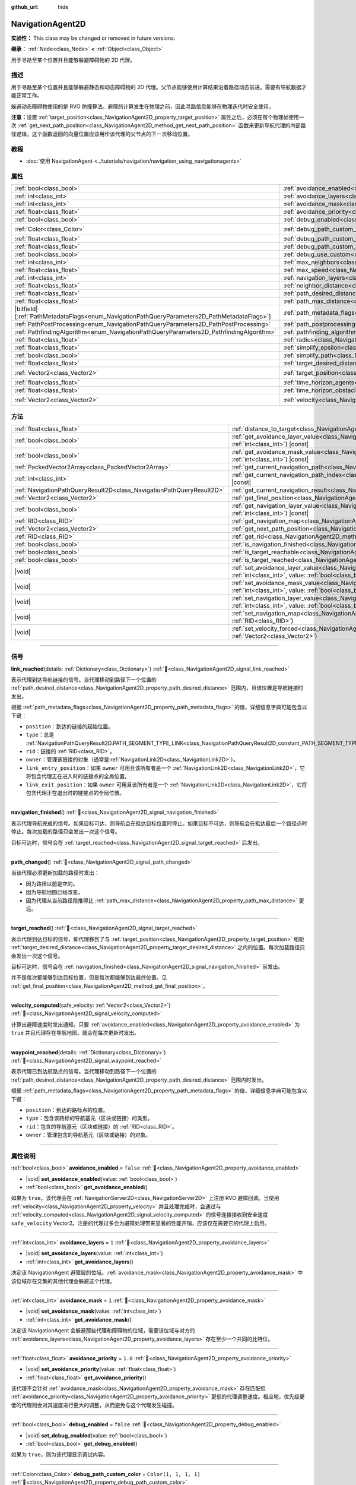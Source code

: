 :github_url: hide

.. DO NOT EDIT THIS FILE!!!
.. Generated automatically from Godot engine sources.
.. Generator: https://github.com/godotengine/godot/tree/4.3/doc/tools/make_rst.py.
.. XML source: https://github.com/godotengine/godot/tree/4.3/doc/classes/NavigationAgent2D.xml.

.. _class_NavigationAgent2D:

NavigationAgent2D
=================

**实验性：** This class may be changed or removed in future versions.

**继承：** :ref:`Node<class_Node>` **<** :ref:`Object<class_Object>`

用于寻路至某个位置并且能够躲避障碍物的 2D 代理。

.. rst-class:: classref-introduction-group

描述
----

用于寻路至某个位置并且能够躲避静态和动态障碍物的 2D 代理。父节点能够使用计算结果沿着路径动态前进。需要有导航数据才能正常工作。

躲避动态障碍物使用的是 RVO 防撞算法。避障的计算发生在物理之前，因此寻路信息能够在物理迭代时安全使用。

\ **注意：**\ 设置 :ref:`target_position<class_NavigationAgent2D_property_target_position>` 属性之后，必须在每个物理帧使用一次 :ref:`get_next_path_position<class_NavigationAgent2D_method_get_next_path_position>` 函数来更新导航代理的内部路径逻辑。这个函数返回的向量位置应该用作该代理的父节点的下一次移动位置。

.. rst-class:: classref-introduction-group

教程
----

- :doc:`使用 NavigationAgent <../tutorials/navigation/navigation_using_navigationagents>`

.. rst-class:: classref-reftable-group

属性
----

.. table::
   :widths: auto

   +------------------------------------------------------------------------------------------------+----------------------------------------------------------------------------------------------------+-----------------------+
   | :ref:`bool<class_bool>`                                                                        | :ref:`avoidance_enabled<class_NavigationAgent2D_property_avoidance_enabled>`                       | ``false``             |
   +------------------------------------------------------------------------------------------------+----------------------------------------------------------------------------------------------------+-----------------------+
   | :ref:`int<class_int>`                                                                          | :ref:`avoidance_layers<class_NavigationAgent2D_property_avoidance_layers>`                         | ``1``                 |
   +------------------------------------------------------------------------------------------------+----------------------------------------------------------------------------------------------------+-----------------------+
   | :ref:`int<class_int>`                                                                          | :ref:`avoidance_mask<class_NavigationAgent2D_property_avoidance_mask>`                             | ``1``                 |
   +------------------------------------------------------------------------------------------------+----------------------------------------------------------------------------------------------------+-----------------------+
   | :ref:`float<class_float>`                                                                      | :ref:`avoidance_priority<class_NavigationAgent2D_property_avoidance_priority>`                     | ``1.0``               |
   +------------------------------------------------------------------------------------------------+----------------------------------------------------------------------------------------------------+-----------------------+
   | :ref:`bool<class_bool>`                                                                        | :ref:`debug_enabled<class_NavigationAgent2D_property_debug_enabled>`                               | ``false``             |
   +------------------------------------------------------------------------------------------------+----------------------------------------------------------------------------------------------------+-----------------------+
   | :ref:`Color<class_Color>`                                                                      | :ref:`debug_path_custom_color<class_NavigationAgent2D_property_debug_path_custom_color>`           | ``Color(1, 1, 1, 1)`` |
   +------------------------------------------------------------------------------------------------+----------------------------------------------------------------------------------------------------+-----------------------+
   | :ref:`float<class_float>`                                                                      | :ref:`debug_path_custom_line_width<class_NavigationAgent2D_property_debug_path_custom_line_width>` | ``-1.0``              |
   +------------------------------------------------------------------------------------------------+----------------------------------------------------------------------------------------------------+-----------------------+
   | :ref:`float<class_float>`                                                                      | :ref:`debug_path_custom_point_size<class_NavigationAgent2D_property_debug_path_custom_point_size>` | ``4.0``               |
   +------------------------------------------------------------------------------------------------+----------------------------------------------------------------------------------------------------+-----------------------+
   | :ref:`bool<class_bool>`                                                                        | :ref:`debug_use_custom<class_NavigationAgent2D_property_debug_use_custom>`                         | ``false``             |
   +------------------------------------------------------------------------------------------------+----------------------------------------------------------------------------------------------------+-----------------------+
   | :ref:`int<class_int>`                                                                          | :ref:`max_neighbors<class_NavigationAgent2D_property_max_neighbors>`                               | ``10``                |
   +------------------------------------------------------------------------------------------------+----------------------------------------------------------------------------------------------------+-----------------------+
   | :ref:`float<class_float>`                                                                      | :ref:`max_speed<class_NavigationAgent2D_property_max_speed>`                                       | ``100.0``             |
   +------------------------------------------------------------------------------------------------+----------------------------------------------------------------------------------------------------+-----------------------+
   | :ref:`int<class_int>`                                                                          | :ref:`navigation_layers<class_NavigationAgent2D_property_navigation_layers>`                       | ``1``                 |
   +------------------------------------------------------------------------------------------------+----------------------------------------------------------------------------------------------------+-----------------------+
   | :ref:`float<class_float>`                                                                      | :ref:`neighbor_distance<class_NavigationAgent2D_property_neighbor_distance>`                       | ``500.0``             |
   +------------------------------------------------------------------------------------------------+----------------------------------------------------------------------------------------------------+-----------------------+
   | :ref:`float<class_float>`                                                                      | :ref:`path_desired_distance<class_NavigationAgent2D_property_path_desired_distance>`               | ``20.0``              |
   +------------------------------------------------------------------------------------------------+----------------------------------------------------------------------------------------------------+-----------------------+
   | :ref:`float<class_float>`                                                                      | :ref:`path_max_distance<class_NavigationAgent2D_property_path_max_distance>`                       | ``100.0``             |
   +------------------------------------------------------------------------------------------------+----------------------------------------------------------------------------------------------------+-----------------------+
   | |bitfield|\[:ref:`PathMetadataFlags<enum_NavigationPathQueryParameters2D_PathMetadataFlags>`\] | :ref:`path_metadata_flags<class_NavigationAgent2D_property_path_metadata_flags>`                   | ``7``                 |
   +------------------------------------------------------------------------------------------------+----------------------------------------------------------------------------------------------------+-----------------------+
   | :ref:`PathPostProcessing<enum_NavigationPathQueryParameters2D_PathPostProcessing>`             | :ref:`path_postprocessing<class_NavigationAgent2D_property_path_postprocessing>`                   | ``0``                 |
   +------------------------------------------------------------------------------------------------+----------------------------------------------------------------------------------------------------+-----------------------+
   | :ref:`PathfindingAlgorithm<enum_NavigationPathQueryParameters2D_PathfindingAlgorithm>`         | :ref:`pathfinding_algorithm<class_NavigationAgent2D_property_pathfinding_algorithm>`               | ``0``                 |
   +------------------------------------------------------------------------------------------------+----------------------------------------------------------------------------------------------------+-----------------------+
   | :ref:`float<class_float>`                                                                      | :ref:`radius<class_NavigationAgent2D_property_radius>`                                             | ``10.0``              |
   +------------------------------------------------------------------------------------------------+----------------------------------------------------------------------------------------------------+-----------------------+
   | :ref:`float<class_float>`                                                                      | :ref:`simplify_epsilon<class_NavigationAgent2D_property_simplify_epsilon>`                         | ``0.0``               |
   +------------------------------------------------------------------------------------------------+----------------------------------------------------------------------------------------------------+-----------------------+
   | :ref:`bool<class_bool>`                                                                        | :ref:`simplify_path<class_NavigationAgent2D_property_simplify_path>`                               | ``false``             |
   +------------------------------------------------------------------------------------------------+----------------------------------------------------------------------------------------------------+-----------------------+
   | :ref:`float<class_float>`                                                                      | :ref:`target_desired_distance<class_NavigationAgent2D_property_target_desired_distance>`           | ``10.0``              |
   +------------------------------------------------------------------------------------------------+----------------------------------------------------------------------------------------------------+-----------------------+
   | :ref:`Vector2<class_Vector2>`                                                                  | :ref:`target_position<class_NavigationAgent2D_property_target_position>`                           | ``Vector2(0, 0)``     |
   +------------------------------------------------------------------------------------------------+----------------------------------------------------------------------------------------------------+-----------------------+
   | :ref:`float<class_float>`                                                                      | :ref:`time_horizon_agents<class_NavigationAgent2D_property_time_horizon_agents>`                   | ``1.0``               |
   +------------------------------------------------------------------------------------------------+----------------------------------------------------------------------------------------------------+-----------------------+
   | :ref:`float<class_float>`                                                                      | :ref:`time_horizon_obstacles<class_NavigationAgent2D_property_time_horizon_obstacles>`             | ``0.0``               |
   +------------------------------------------------------------------------------------------------+----------------------------------------------------------------------------------------------------+-----------------------+
   | :ref:`Vector2<class_Vector2>`                                                                  | :ref:`velocity<class_NavigationAgent2D_property_velocity>`                                         | ``Vector2(0, 0)``     |
   +------------------------------------------------------------------------------------------------+----------------------------------------------------------------------------------------------------+-----------------------+

.. rst-class:: classref-reftable-group

方法
----

.. table::
   :widths: auto

   +-----------------------------------------------------------------------+---------------------------------------------------------------------------------------------------------------------------------------------------------------------------+
   | :ref:`float<class_float>`                                             | :ref:`distance_to_target<class_NavigationAgent2D_method_distance_to_target>`\ (\ ) |const|                                                                                |
   +-----------------------------------------------------------------------+---------------------------------------------------------------------------------------------------------------------------------------------------------------------------+
   | :ref:`bool<class_bool>`                                               | :ref:`get_avoidance_layer_value<class_NavigationAgent2D_method_get_avoidance_layer_value>`\ (\ layer_number\: :ref:`int<class_int>`\ ) |const|                            |
   +-----------------------------------------------------------------------+---------------------------------------------------------------------------------------------------------------------------------------------------------------------------+
   | :ref:`bool<class_bool>`                                               | :ref:`get_avoidance_mask_value<class_NavigationAgent2D_method_get_avoidance_mask_value>`\ (\ mask_number\: :ref:`int<class_int>`\ ) |const|                               |
   +-----------------------------------------------------------------------+---------------------------------------------------------------------------------------------------------------------------------------------------------------------------+
   | :ref:`PackedVector2Array<class_PackedVector2Array>`                   | :ref:`get_current_navigation_path<class_NavigationAgent2D_method_get_current_navigation_path>`\ (\ ) |const|                                                              |
   +-----------------------------------------------------------------------+---------------------------------------------------------------------------------------------------------------------------------------------------------------------------+
   | :ref:`int<class_int>`                                                 | :ref:`get_current_navigation_path_index<class_NavigationAgent2D_method_get_current_navigation_path_index>`\ (\ ) |const|                                                  |
   +-----------------------------------------------------------------------+---------------------------------------------------------------------------------------------------------------------------------------------------------------------------+
   | :ref:`NavigationPathQueryResult2D<class_NavigationPathQueryResult2D>` | :ref:`get_current_navigation_result<class_NavigationAgent2D_method_get_current_navigation_result>`\ (\ ) |const|                                                          |
   +-----------------------------------------------------------------------+---------------------------------------------------------------------------------------------------------------------------------------------------------------------------+
   | :ref:`Vector2<class_Vector2>`                                         | :ref:`get_final_position<class_NavigationAgent2D_method_get_final_position>`\ (\ )                                                                                        |
   +-----------------------------------------------------------------------+---------------------------------------------------------------------------------------------------------------------------------------------------------------------------+
   | :ref:`bool<class_bool>`                                               | :ref:`get_navigation_layer_value<class_NavigationAgent2D_method_get_navigation_layer_value>`\ (\ layer_number\: :ref:`int<class_int>`\ ) |const|                          |
   +-----------------------------------------------------------------------+---------------------------------------------------------------------------------------------------------------------------------------------------------------------------+
   | :ref:`RID<class_RID>`                                                 | :ref:`get_navigation_map<class_NavigationAgent2D_method_get_navigation_map>`\ (\ ) |const|                                                                                |
   +-----------------------------------------------------------------------+---------------------------------------------------------------------------------------------------------------------------------------------------------------------------+
   | :ref:`Vector2<class_Vector2>`                                         | :ref:`get_next_path_position<class_NavigationAgent2D_method_get_next_path_position>`\ (\ )                                                                                |
   +-----------------------------------------------------------------------+---------------------------------------------------------------------------------------------------------------------------------------------------------------------------+
   | :ref:`RID<class_RID>`                                                 | :ref:`get_rid<class_NavigationAgent2D_method_get_rid>`\ (\ ) |const|                                                                                                      |
   +-----------------------------------------------------------------------+---------------------------------------------------------------------------------------------------------------------------------------------------------------------------+
   | :ref:`bool<class_bool>`                                               | :ref:`is_navigation_finished<class_NavigationAgent2D_method_is_navigation_finished>`\ (\ )                                                                                |
   +-----------------------------------------------------------------------+---------------------------------------------------------------------------------------------------------------------------------------------------------------------------+
   | :ref:`bool<class_bool>`                                               | :ref:`is_target_reachable<class_NavigationAgent2D_method_is_target_reachable>`\ (\ )                                                                                      |
   +-----------------------------------------------------------------------+---------------------------------------------------------------------------------------------------------------------------------------------------------------------------+
   | :ref:`bool<class_bool>`                                               | :ref:`is_target_reached<class_NavigationAgent2D_method_is_target_reached>`\ (\ ) |const|                                                                                  |
   +-----------------------------------------------------------------------+---------------------------------------------------------------------------------------------------------------------------------------------------------------------------+
   | |void|                                                                | :ref:`set_avoidance_layer_value<class_NavigationAgent2D_method_set_avoidance_layer_value>`\ (\ layer_number\: :ref:`int<class_int>`, value\: :ref:`bool<class_bool>`\ )   |
   +-----------------------------------------------------------------------+---------------------------------------------------------------------------------------------------------------------------------------------------------------------------+
   | |void|                                                                | :ref:`set_avoidance_mask_value<class_NavigationAgent2D_method_set_avoidance_mask_value>`\ (\ mask_number\: :ref:`int<class_int>`, value\: :ref:`bool<class_bool>`\ )      |
   +-----------------------------------------------------------------------+---------------------------------------------------------------------------------------------------------------------------------------------------------------------------+
   | |void|                                                                | :ref:`set_navigation_layer_value<class_NavigationAgent2D_method_set_navigation_layer_value>`\ (\ layer_number\: :ref:`int<class_int>`, value\: :ref:`bool<class_bool>`\ ) |
   +-----------------------------------------------------------------------+---------------------------------------------------------------------------------------------------------------------------------------------------------------------------+
   | |void|                                                                | :ref:`set_navigation_map<class_NavigationAgent2D_method_set_navigation_map>`\ (\ navigation_map\: :ref:`RID<class_RID>`\ )                                                |
   +-----------------------------------------------------------------------+---------------------------------------------------------------------------------------------------------------------------------------------------------------------------+
   | |void|                                                                | :ref:`set_velocity_forced<class_NavigationAgent2D_method_set_velocity_forced>`\ (\ velocity\: :ref:`Vector2<class_Vector2>`\ )                                            |
   +-----------------------------------------------------------------------+---------------------------------------------------------------------------------------------------------------------------------------------------------------------------+

.. rst-class:: classref-section-separator

----

.. rst-class:: classref-descriptions-group

信号
----

.. _class_NavigationAgent2D_signal_link_reached:

.. rst-class:: classref-signal

**link_reached**\ (\ details\: :ref:`Dictionary<class_Dictionary>`\ ) :ref:`🔗<class_NavigationAgent2D_signal_link_reached>`

表示代理到达导航链接的信号。当代理移动到路径下一个位置的 :ref:`path_desired_distance<class_NavigationAgent2D_property_path_desired_distance>` 范围内，且该位置是导航链接时发出。

根据 :ref:`path_metadata_flags<class_NavigationAgent2D_property_path_metadata_flags>` 的值，详细信息字典可能包含以下键：

- ``position``\ ：到达的链接的起始位置。

- ``type``\ ：总是 :ref:`NavigationPathQueryResult2D.PATH_SEGMENT_TYPE_LINK<class_NavigationPathQueryResult2D_constant_PATH_SEGMENT_TYPE_LINK>`\ 。

- ``rid``\ ：链接的 :ref:`RID<class_RID>`\ 。

- ``owner``\ ：管理该链接的对象（通常是\ :ref:`NavigationLink2D<class_NavigationLink2D>`\ ）。

- ``link_entry_position``\ ：如果 ``owner`` 可用且该所有者是一个 :ref:`NavigationLink2D<class_NavigationLink2D>`\ ，它将包含代理正在进入时的链接点的全局位置。

- ``link_exit_position``\ ：如果 ``owner`` 可用且该所有者是一个 :ref:`NavigationLink2D<class_NavigationLink2D>`\ ，它将包含代理正在退出时的链接点的全局位置。

.. rst-class:: classref-item-separator

----

.. _class_NavigationAgent2D_signal_navigation_finished:

.. rst-class:: classref-signal

**navigation_finished**\ (\ ) :ref:`🔗<class_NavigationAgent2D_signal_navigation_finished>`

表示代理导航完成的信号。如果目标可达，则导航会在抵达目标位置时停止。如果目标不可达，则导航会在抵达最后一个路径点时停止。每次加载的路径只会发出一次这个信号。

目标可达时，信号会在 :ref:`target_reached<class_NavigationAgent2D_signal_target_reached>` 后发出。

.. rst-class:: classref-item-separator

----

.. _class_NavigationAgent2D_signal_path_changed:

.. rst-class:: classref-signal

**path_changed**\ (\ ) :ref:`🔗<class_NavigationAgent2D_signal_path_changed>`

当该代理必须更新加载的路径时发出：

- 因为路径以前是空的。

- 因为导航地图已经改变。

- 因为代理从当前路径段推得比 :ref:`path_max_distance<class_NavigationAgent2D_property_path_max_distance>` 更远。

.. rst-class:: classref-item-separator

----

.. _class_NavigationAgent2D_signal_target_reached:

.. rst-class:: classref-signal

**target_reached**\ (\ ) :ref:`🔗<class_NavigationAgent2D_signal_target_reached>`

表示代理到达目标的信号，即代理移到了与 :ref:`target_position<class_NavigationAgent2D_property_target_position>` 相距 :ref:`target_desired_distance<class_NavigationAgent2D_property_target_desired_distance>` 之内的位置。每次加载路径只会发出一次这个信号。

目标可达时，信号会在 :ref:`navigation_finished<class_NavigationAgent2D_signal_navigation_finished>` 前发出。

并不是每次都能够到达目标位置，但是每次都能够到达最终位置。见 :ref:`get_final_position<class_NavigationAgent2D_method_get_final_position>`\ 。

.. rst-class:: classref-item-separator

----

.. _class_NavigationAgent2D_signal_velocity_computed:

.. rst-class:: classref-signal

**velocity_computed**\ (\ safe_velocity\: :ref:`Vector2<class_Vector2>`\ ) :ref:`🔗<class_NavigationAgent2D_signal_velocity_computed>`

计算出避障速度时发出通知。只要 :ref:`avoidance_enabled<class_NavigationAgent2D_property_avoidance_enabled>` 为 ``true`` 并且代理存在导航地图，就会在每次更新时发出。

.. rst-class:: classref-item-separator

----

.. _class_NavigationAgent2D_signal_waypoint_reached:

.. rst-class:: classref-signal

**waypoint_reached**\ (\ details\: :ref:`Dictionary<class_Dictionary>`\ ) :ref:`🔗<class_NavigationAgent2D_signal_waypoint_reached>`

表示代理已到达航路点的信号。当代理移动到路径下一个位置的 :ref:`path_desired_distance<class_NavigationAgent2D_property_path_desired_distance>` 范围内时发出。

根据 :ref:`path_metadata_flags<class_NavigationAgent2D_property_path_metadata_flags>` 的值，详细信息字典可能包含以下键：

- ``position``\ ：到达的路标点的位置。

- ``type``\ ：包含该路标的导航基元（区块或链接）的类型。

- ``rid``\ ：包含的导航基元（区块或链接）的 :ref:`RID<class_RID>`\ 。

- ``owner``\ ：管理包含的导航基元（区块或链接）的对象。

.. rst-class:: classref-section-separator

----

.. rst-class:: classref-descriptions-group

属性说明
--------

.. _class_NavigationAgent2D_property_avoidance_enabled:

.. rst-class:: classref-property

:ref:`bool<class_bool>` **avoidance_enabled** = ``false`` :ref:`🔗<class_NavigationAgent2D_property_avoidance_enabled>`

.. rst-class:: classref-property-setget

- |void| **set_avoidance_enabled**\ (\ value\: :ref:`bool<class_bool>`\ )
- :ref:`bool<class_bool>` **get_avoidance_enabled**\ (\ )

如果为 ``true``\ ，该代理会在 :ref:`NavigationServer2D<class_NavigationServer2D>` 上注册 RVO 避障回调。当使用 :ref:`velocity<class_NavigationAgent2D_property_velocity>` 并且处理完成时，会通过与 :ref:`velocity_computed<class_NavigationAgent2D_signal_velocity_computed>` 的信号连接接收到安全速度 ``safe_velocity`` Vector2。注册的代理过多会为避障处理带来显著的性能开销，应该仅在需要它的代理上启用。

.. rst-class:: classref-item-separator

----

.. _class_NavigationAgent2D_property_avoidance_layers:

.. rst-class:: classref-property

:ref:`int<class_int>` **avoidance_layers** = ``1`` :ref:`🔗<class_NavigationAgent2D_property_avoidance_layers>`

.. rst-class:: classref-property-setget

- |void| **set_avoidance_layers**\ (\ value\: :ref:`int<class_int>`\ )
- :ref:`int<class_int>` **get_avoidance_layers**\ (\ )

决定该 NavigationAgent 避障层的位域。\ :ref:`avoidance_mask<class_NavigationAgent2D_property_avoidance_mask>` 中该位域存在交集的其他代理会躲避这个代理。

.. rst-class:: classref-item-separator

----

.. _class_NavigationAgent2D_property_avoidance_mask:

.. rst-class:: classref-property

:ref:`int<class_int>` **avoidance_mask** = ``1`` :ref:`🔗<class_NavigationAgent2D_property_avoidance_mask>`

.. rst-class:: classref-property-setget

- |void| **set_avoidance_mask**\ (\ value\: :ref:`int<class_int>`\ )
- :ref:`int<class_int>` **get_avoidance_mask**\ (\ )

决定该 NavigationAgent 会躲避那些代理和障碍物的位域，需要该位域与对方的 :ref:`avoidance_layers<class_NavigationAgent2D_property_avoidance_layers>` 存在至少一个共同的比特位。

.. rst-class:: classref-item-separator

----

.. _class_NavigationAgent2D_property_avoidance_priority:

.. rst-class:: classref-property

:ref:`float<class_float>` **avoidance_priority** = ``1.0`` :ref:`🔗<class_NavigationAgent2D_property_avoidance_priority>`

.. rst-class:: classref-property-setget

- |void| **set_avoidance_priority**\ (\ value\: :ref:`float<class_float>`\ )
- :ref:`float<class_float>` **get_avoidance_priority**\ (\ )

该代理不会针对 :ref:`avoidance_mask<class_NavigationAgent2D_property_avoidance_mask>` 存在匹配但 :ref:`avoidance_priority<class_NavigationAgent2D_property_avoidance_priority>` 更低的代理调整速度。相应地，优先级更低的代理则会对其速度进行更大的调整，从而避免与这个代理发生碰撞。

.. rst-class:: classref-item-separator

----

.. _class_NavigationAgent2D_property_debug_enabled:

.. rst-class:: classref-property

:ref:`bool<class_bool>` **debug_enabled** = ``false`` :ref:`🔗<class_NavigationAgent2D_property_debug_enabled>`

.. rst-class:: classref-property-setget

- |void| **set_debug_enabled**\ (\ value\: :ref:`bool<class_bool>`\ )
- :ref:`bool<class_bool>` **get_debug_enabled**\ (\ )

如果为 ``true``\ ，则为该代理显示调试内容。

.. rst-class:: classref-item-separator

----

.. _class_NavigationAgent2D_property_debug_path_custom_color:

.. rst-class:: classref-property

:ref:`Color<class_Color>` **debug_path_custom_color** = ``Color(1, 1, 1, 1)`` :ref:`🔗<class_NavigationAgent2D_property_debug_path_custom_color>`

.. rst-class:: classref-property-setget

- |void| **set_debug_path_custom_color**\ (\ value\: :ref:`Color<class_Color>`\ )
- :ref:`Color<class_Color>` **get_debug_path_custom_color**\ (\ )

如果 :ref:`debug_use_custom<class_NavigationAgent2D_property_debug_use_custom>` 为 ``true``\ ，则该代理使用该颜色，不使用全局颜色。

.. rst-class:: classref-item-separator

----

.. _class_NavigationAgent2D_property_debug_path_custom_line_width:

.. rst-class:: classref-property

:ref:`float<class_float>` **debug_path_custom_line_width** = ``-1.0`` :ref:`🔗<class_NavigationAgent2D_property_debug_path_custom_line_width>`

.. rst-class:: classref-property-setget

- |void| **set_debug_path_custom_line_width**\ (\ value\: :ref:`float<class_float>`\ )
- :ref:`float<class_float>` **get_debug_path_custom_line_width**\ (\ )

如果 :ref:`debug_use_custom<class_NavigationAgent2D_property_debug_use_custom>` 为 ``true``\ ，则该代理使用该线宽进行路径的渲染，不使用全局线宽。

.. rst-class:: classref-item-separator

----

.. _class_NavigationAgent2D_property_debug_path_custom_point_size:

.. rst-class:: classref-property

:ref:`float<class_float>` **debug_path_custom_point_size** = ``4.0`` :ref:`🔗<class_NavigationAgent2D_property_debug_path_custom_point_size>`

.. rst-class:: classref-property-setget

- |void| **set_debug_path_custom_point_size**\ (\ value\: :ref:`float<class_float>`\ )
- :ref:`float<class_float>` **get_debug_path_custom_point_size**\ (\ )

如果 :ref:`debug_use_custom<class_NavigationAgent2D_property_debug_use_custom>` 为 ``true``\ ，则该代理使用该栅格化点尺寸进行路径点的渲染，不使用全局点尺寸。

.. rst-class:: classref-item-separator

----

.. _class_NavigationAgent2D_property_debug_use_custom:

.. rst-class:: classref-property

:ref:`bool<class_bool>` **debug_use_custom** = ``false`` :ref:`🔗<class_NavigationAgent2D_property_debug_use_custom>`

.. rst-class:: classref-property-setget

- |void| **set_debug_use_custom**\ (\ value\: :ref:`bool<class_bool>`\ )
- :ref:`bool<class_bool>` **get_debug_use_custom**\ (\ )

如果为 ``true``\ ，则该代理使用 :ref:`debug_path_custom_color<class_NavigationAgent2D_property_debug_path_custom_color>` 中定义的颜色，不使用全局颜色。

.. rst-class:: classref-item-separator

----

.. _class_NavigationAgent2D_property_max_neighbors:

.. rst-class:: classref-property

:ref:`int<class_int>` **max_neighbors** = ``10`` :ref:`🔗<class_NavigationAgent2D_property_max_neighbors>`

.. rst-class:: classref-property-setget

- |void| **set_max_neighbors**\ (\ value\: :ref:`int<class_int>`\ )
- :ref:`int<class_int>` **get_max_neighbors**\ (\ )

该代理所需考虑的最大邻居数。

.. rst-class:: classref-item-separator

----

.. _class_NavigationAgent2D_property_max_speed:

.. rst-class:: classref-property

:ref:`float<class_float>` **max_speed** = ``100.0`` :ref:`🔗<class_NavigationAgent2D_property_max_speed>`

.. rst-class:: classref-property-setget

- |void| **set_max_speed**\ (\ value\: :ref:`float<class_float>`\ )
- :ref:`float<class_float>` **get_max_speed**\ (\ )

代理所能达到的最大移动速度。

.. rst-class:: classref-item-separator

----

.. _class_NavigationAgent2D_property_navigation_layers:

.. rst-class:: classref-property

:ref:`int<class_int>` **navigation_layers** = ``1`` :ref:`🔗<class_NavigationAgent2D_property_navigation_layers>`

.. rst-class:: classref-property-setget

- |void| **set_navigation_layers**\ (\ value\: :ref:`int<class_int>`\ )
- :ref:`int<class_int>` **get_navigation_layers**\ (\ )

决定该代理计算路径所使用的导航地区导航层的位域。运行时进行修改会清空当前的导航路径，并根据新的导航层生成一条新的路径。

.. rst-class:: classref-item-separator

----

.. _class_NavigationAgent2D_property_neighbor_distance:

.. rst-class:: classref-property

:ref:`float<class_float>` **neighbor_distance** = ``500.0`` :ref:`🔗<class_NavigationAgent2D_property_neighbor_distance>`

.. rst-class:: classref-property-setget

- |void| **set_neighbor_distance**\ (\ value\: :ref:`float<class_float>`\ )
- :ref:`float<class_float>` **get_neighbor_distance**\ (\ )

搜索其他代理的距离。

.. rst-class:: classref-item-separator

----

.. _class_NavigationAgent2D_property_path_desired_distance:

.. rst-class:: classref-property

:ref:`float<class_float>` **path_desired_distance** = ``20.0`` :ref:`🔗<class_NavigationAgent2D_property_path_desired_distance>`

.. rst-class:: classref-property-setget

- |void| **set_path_desired_distance**\ (\ value\: :ref:`float<class_float>`\ )
- :ref:`float<class_float>` **get_path_desired_distance**\ (\ )

距离阈值，用于确定是否已到达某个路径点。使用这个值，代理就不必精确地到达某个路径点，只需到达该路径点的大致区域内即可。如果这个值设得太大，该 NavigationAgent 会跳过路径上的点，这可能导致它离开该导航网格。如果这个值设得太小，该 NavigationAgent 会陷入重新寻路的死循环，因为它会在每次物理帧更新后都会超过下一个点。

.. rst-class:: classref-item-separator

----

.. _class_NavigationAgent2D_property_path_max_distance:

.. rst-class:: classref-property

:ref:`float<class_float>` **path_max_distance** = ``100.0`` :ref:`🔗<class_NavigationAgent2D_property_path_max_distance>`

.. rst-class:: classref-property-setget

- |void| **set_path_max_distance**\ (\ value\: :ref:`float<class_float>`\ )
- :ref:`float<class_float>` **get_path_max_distance**\ (\ )

允许代理偏离通往最终位置的理想路径的最大距离。可能为了防撞而产生偏离。超出最大距离时，会重新计算理想路径。

.. rst-class:: classref-item-separator

----

.. _class_NavigationAgent2D_property_path_metadata_flags:

.. rst-class:: classref-property

|bitfield|\[:ref:`PathMetadataFlags<enum_NavigationPathQueryParameters2D_PathMetadataFlags>`\] **path_metadata_flags** = ``7`` :ref:`🔗<class_NavigationAgent2D_property_path_metadata_flags>`

.. rst-class:: classref-property-setget

- |void| **set_path_metadata_flags**\ (\ value\: |bitfield|\[:ref:`PathMetadataFlags<enum_NavigationPathQueryParameters2D_PathMetadataFlags>`\]\ )
- |bitfield|\[:ref:`PathMetadataFlags<enum_NavigationPathQueryParameters2D_PathMetadataFlags>`\] **get_path_metadata_flags**\ (\ )

与导航路径一起返回的附加信息。

.. rst-class:: classref-item-separator

----

.. _class_NavigationAgent2D_property_path_postprocessing:

.. rst-class:: classref-property

:ref:`PathPostProcessing<enum_NavigationPathQueryParameters2D_PathPostProcessing>` **path_postprocessing** = ``0`` :ref:`🔗<class_NavigationAgent2D_property_path_postprocessing>`

.. rst-class:: classref-property-setget

- |void| **set_path_postprocessing**\ (\ value\: :ref:`PathPostProcessing<enum_NavigationPathQueryParameters2D_PathPostProcessing>`\ )
- :ref:`PathPostProcessing<enum_NavigationPathQueryParameters2D_PathPostProcessing>` **get_path_postprocessing**\ (\ )

对 :ref:`pathfinding_algorithm<class_NavigationAgent2D_property_pathfinding_algorithm>` 找到的原始路径走廊应用的路径后期处理。

.. rst-class:: classref-item-separator

----

.. _class_NavigationAgent2D_property_pathfinding_algorithm:

.. rst-class:: classref-property

:ref:`PathfindingAlgorithm<enum_NavigationPathQueryParameters2D_PathfindingAlgorithm>` **pathfinding_algorithm** = ``0`` :ref:`🔗<class_NavigationAgent2D_property_pathfinding_algorithm>`

.. rst-class:: classref-property-setget

- |void| **set_pathfinding_algorithm**\ (\ value\: :ref:`PathfindingAlgorithm<enum_NavigationPathQueryParameters2D_PathfindingAlgorithm>`\ )
- :ref:`PathfindingAlgorithm<enum_NavigationPathQueryParameters2D_PathfindingAlgorithm>` **get_pathfinding_algorithm**\ (\ )

路径查询中使用的寻路算法。

.. rst-class:: classref-item-separator

----

.. _class_NavigationAgent2D_property_radius:

.. rst-class:: classref-property

:ref:`float<class_float>` **radius** = ``10.0`` :ref:`🔗<class_NavigationAgent2D_property_radius>`

.. rst-class:: classref-property-setget

- |void| **set_radius**\ (\ value\: :ref:`float<class_float>`\ )
- :ref:`float<class_float>` **get_radius**\ (\ )

该避障代理的半径。这是该避障代理的“身体”，不是避障机制的起始半径（由 :ref:`neighbor_distance<class_NavigationAgent2D_property_neighbor_distance>` 控制）。

不会影响正常的寻路。要修改角色的寻路半径，请在烘焙 :ref:`NavigationMesh<class_NavigationMesh>` 资源时使用不同的 :ref:`NavigationMesh.agent_radius<class_NavigationMesh_property_agent_radius>` 属性，针对不同的角色大小使用不同的导航地图。

.. rst-class:: classref-item-separator

----

.. _class_NavigationAgent2D_property_simplify_epsilon:

.. rst-class:: classref-property

:ref:`float<class_float>` **simplify_epsilon** = ``0.0`` :ref:`🔗<class_NavigationAgent2D_property_simplify_epsilon>`

.. rst-class:: classref-property-setget

- |void| **set_simplify_epsilon**\ (\ value\: :ref:`float<class_float>`\ )
- :ref:`float<class_float>` **get_simplify_epsilon**\ (\ )

以世界单位表示的路径简化量。

.. rst-class:: classref-item-separator

----

.. _class_NavigationAgent2D_property_simplify_path:

.. rst-class:: classref-property

:ref:`bool<class_bool>` **simplify_path** = ``false`` :ref:`🔗<class_NavigationAgent2D_property_simplify_path>`

.. rst-class:: classref-property-setget

- |void| **set_simplify_path**\ (\ value\: :ref:`bool<class_bool>`\ )
- :ref:`bool<class_bool>` **get_simplify_path**\ (\ )

如果为 ``true``\ ，将返回路径的简化版本，其中移除了不太重要的路径点。简化量由 :ref:`simplify_epsilon<class_NavigationAgent2D_property_simplify_epsilon>` 控制。简化使用 Ramer-Douglas-Peucker 算法的变体进行曲线点抽取。

路径简化有助于缓解使用某些代理类型和脚本行为可能出现的各种路径跟踪问题。例如“开放场”中的“转向”代理或避让。

.. rst-class:: classref-item-separator

----

.. _class_NavigationAgent2D_property_target_desired_distance:

.. rst-class:: classref-property

:ref:`float<class_float>` **target_desired_distance** = ``10.0`` :ref:`🔗<class_NavigationAgent2D_property_target_desired_distance>`

.. rst-class:: classref-property-setget

- |void| **set_target_desired_distance**\ (\ value\: :ref:`float<class_float>`\ )
- :ref:`float<class_float>` **get_target_desired_distance**\ (\ )

与目标的距离阈值，小于该阈值时会认为已抵达目标位置。已抵达目标位置时会发出 :ref:`target_reached<class_NavigationAgent2D_signal_target_reached>` 并结束导航（见 :ref:`is_navigation_finished<class_NavigationAgent2D_method_is_navigation_finished>` 和 :ref:`navigation_finished<class_NavigationAgent2D_signal_navigation_finished>`\ ）。

将这个属性设置为大于 :ref:`path_desired_distance<class_NavigationAgent2D_property_path_desired_distance>` 的值可以提前结束导航（导航会在到达最后一个路径点之前停止）。

将这个属性设置为小于 :ref:`path_desired_distance<class_NavigationAgent2D_property_path_desired_distance>` 的值则会让导航在更接近目标位置的地方结束（导航在抵达最后一个路径点后不会立即停止）。不过如果设得太小，代理就会陷入重新移动的循环，因为每次物理帧更新时移动的距离都会超过与目标的实际距离。

.. rst-class:: classref-item-separator

----

.. _class_NavigationAgent2D_property_target_position:

.. rst-class:: classref-property

:ref:`Vector2<class_Vector2>` **target_position** = ``Vector2(0, 0)`` :ref:`🔗<class_NavigationAgent2D_property_target_position>`

.. rst-class:: classref-property-setget

- |void| **set_target_position**\ (\ value\: :ref:`Vector2<class_Vector2>`\ )
- :ref:`Vector2<class_Vector2>` **get_target_position**\ (\ )

设置后，会向 NavigationServer 请求一条新的从当前代理位置到 :ref:`target_position<class_NavigationAgent2D_property_target_position>` 的导航路径。

.. rst-class:: classref-item-separator

----

.. _class_NavigationAgent2D_property_time_horizon_agents:

.. rst-class:: classref-property

:ref:`float<class_float>` **time_horizon_agents** = ``1.0`` :ref:`🔗<class_NavigationAgent2D_property_time_horizon_agents>`

.. rst-class:: classref-property-setget

- |void| **set_time_horizon_agents**\ (\ value\: :ref:`float<class_float>`\ )
- :ref:`float<class_float>` **get_time_horizon_agents**\ (\ )

考虑其他代理的前提下，该代理的速度的最短安全时间，这个速度是通过碰撞躲避算法计算的。数值越大，代理响应其他代理的速度就越快，但选择速度的自由度也就越小。太高的取值会大大降低代理的移动速度。必须为正数。

.. rst-class:: classref-item-separator

----

.. _class_NavigationAgent2D_property_time_horizon_obstacles:

.. rst-class:: classref-property

:ref:`float<class_float>` **time_horizon_obstacles** = ``0.0`` :ref:`🔗<class_NavigationAgent2D_property_time_horizon_obstacles>`

.. rst-class:: classref-property-setget

- |void| **set_time_horizon_obstacles**\ (\ value\: :ref:`float<class_float>`\ )
- :ref:`float<class_float>` **get_time_horizon_obstacles**\ (\ )

考虑静态避障障碍物的前提下，该代理的速度的最短安全时间，这个速度是通过碰撞躲避算法计算的。数值越大，代理响应静态避障障碍物的速度就越快，但选择速度的自由度也就越小。太高的取值会大大降低代理的移动速度。必须为正数。

.. rst-class:: classref-item-separator

----

.. _class_NavigationAgent2D_property_velocity:

.. rst-class:: classref-property

:ref:`Vector2<class_Vector2>` **velocity** = ``Vector2(0, 0)`` :ref:`🔗<class_NavigationAgent2D_property_velocity>`

.. rst-class:: classref-property-setget

- |void| **set_velocity**\ (\ value\: :ref:`Vector2<class_Vector2>`\ )
- :ref:`Vector2<class_Vector2>` **get_velocity**\ (\ )

为代理设置新的需求速度。避障仿真会尽可能尝试满足这个速度，但为了躲避与其他代理和障碍物的碰撞也会对它进行修改。将代理传送至新的位置时，请使用 :ref:`set_velocity_forced<class_NavigationAgent2D_method_set_velocity_forced>` 重置内部仿真速度。

.. rst-class:: classref-section-separator

----

.. rst-class:: classref-descriptions-group

方法说明
--------

.. _class_NavigationAgent2D_method_distance_to_target:

.. rst-class:: classref-method

:ref:`float<class_float>` **distance_to_target**\ (\ ) |const| :ref:`🔗<class_NavigationAgent2D_method_distance_to_target>`

返回与目标位置的距离，使用的是代理的全局位置。用户必须设置 :ref:`target_position<class_NavigationAgent2D_property_target_position>` 才能获得精确结果。

.. rst-class:: classref-item-separator

----

.. _class_NavigationAgent2D_method_get_avoidance_layer_value:

.. rst-class:: classref-method

:ref:`bool<class_bool>` **get_avoidance_layer_value**\ (\ layer_number\: :ref:`int<class_int>`\ ) |const| :ref:`🔗<class_NavigationAgent2D_method_get_avoidance_layer_value>`

返回 :ref:`avoidance_layers<class_NavigationAgent2D_property_avoidance_layers>` 位掩码中指定的层是否启用，给定的 ``layer_number`` 应在 1 和 32 之间。

.. rst-class:: classref-item-separator

----

.. _class_NavigationAgent2D_method_get_avoidance_mask_value:

.. rst-class:: classref-method

:ref:`bool<class_bool>` **get_avoidance_mask_value**\ (\ mask_number\: :ref:`int<class_int>`\ ) |const| :ref:`🔗<class_NavigationAgent2D_method_get_avoidance_mask_value>`

返回 :ref:`avoidance_mask<class_NavigationAgent2D_property_avoidance_mask>` 位掩码中指定的掩码是否启用，给定的 ``mask_number`` 应在 1 和 32 之间。

.. rst-class:: classref-item-separator

----

.. _class_NavigationAgent2D_method_get_current_navigation_path:

.. rst-class:: classref-method

:ref:`PackedVector2Array<class_PackedVector2Array>` **get_current_navigation_path**\ (\ ) |const| :ref:`🔗<class_NavigationAgent2D_method_get_current_navigation_path>`

返回这个代理从起点到终点的当前路径，使用全局坐标。该路径只会在目标位置发生变化，或者代理要求重新计算路径时更新。路径数组不应用于直接路径移动，因为代理有自己的内部路径逻辑，手动更改路径数组可能会破坏该逻辑。每个物理帧上使用一次预期的 :ref:`get_next_path_position<class_NavigationAgent2D_method_get_next_path_position>`\ ，来接收用于该代理移动的下一个路径点，因为该函数还会更新内部路径逻辑。

.. rst-class:: classref-item-separator

----

.. _class_NavigationAgent2D_method_get_current_navigation_path_index:

.. rst-class:: classref-method

:ref:`int<class_int>` **get_current_navigation_path_index**\ (\ ) |const| :ref:`🔗<class_NavigationAgent2D_method_get_current_navigation_path_index>`

返回该代理当前位于导航路径 :ref:`PackedVector2Array<class_PackedVector2Array>` 中的哪一个索引。

.. rst-class:: classref-item-separator

----

.. _class_NavigationAgent2D_method_get_current_navigation_result:

.. rst-class:: classref-method

:ref:`NavigationPathQueryResult2D<class_NavigationPathQueryResult2D>` **get_current_navigation_result**\ (\ ) |const| :ref:`🔗<class_NavigationAgent2D_method_get_current_navigation_result>`

返回该代理目前正在使用的路径所对应的路径查询结果。

.. rst-class:: classref-item-separator

----

.. _class_NavigationAgent2D_method_get_final_position:

.. rst-class:: classref-method

:ref:`Vector2<class_Vector2>` **get_final_position**\ (\ ) :ref:`🔗<class_NavigationAgent2D_method_get_final_position>`

返回当前导航路径上可到达的最终位置的全局坐标。如果该代理需要更新导航路径，从而使该代理发出 :ref:`path_changed<class_NavigationAgent2D_signal_path_changed>` 信号，则该位置可能会发生变化。

.. rst-class:: classref-item-separator

----

.. _class_NavigationAgent2D_method_get_navigation_layer_value:

.. rst-class:: classref-method

:ref:`bool<class_bool>` **get_navigation_layer_value**\ (\ layer_number\: :ref:`int<class_int>`\ ) |const| :ref:`🔗<class_NavigationAgent2D_method_get_navigation_layer_value>`

返回 :ref:`navigation_layers<class_NavigationAgent2D_property_navigation_layers>` 位掩码中指定的层是否启用，给定的 ``layer_number`` 应在 1 和 32 之间。

.. rst-class:: classref-item-separator

----

.. _class_NavigationAgent2D_method_get_navigation_map:

.. rst-class:: classref-method

:ref:`RID<class_RID>` **get_navigation_map**\ (\ ) |const| :ref:`🔗<class_NavigationAgent2D_method_get_navigation_map>`

返回这个 NavigationAgent 节点的导航地图的 :ref:`RID<class_RID>`\ 。这个函数返回的始终是在 NavigationAgent 上设置的地图，不是 NavigationServer 上的抽象代理所使用的地图。如果通过 NavigationServer API 修改了代理的地图，该 NavigationAgent 节点是不会感知到地图的变化的。请使用 :ref:`set_navigation_map<class_NavigationAgent2D_method_set_navigation_map>` 修改该 NavigationAgent 的导航地图，能够同时在 NavigationServer 上的代理。

.. rst-class:: classref-item-separator

----

.. _class_NavigationAgent2D_method_get_next_path_position:

.. rst-class:: classref-method

:ref:`Vector2<class_Vector2>` **get_next_path_position**\ (\ ) :ref:`🔗<class_NavigationAgent2D_method_get_next_path_position>`

返回可以移动至的下一个位置，使用全局坐标，确保中途没有静态对象的阻挡。如果该代理没有导航路径，则会返回该代理父节点的位置。这个函数每个物理帧都必须调用一次，更新 NavigationAgent 内部的路径逻辑。

.. rst-class:: classref-item-separator

----

.. _class_NavigationAgent2D_method_get_rid:

.. rst-class:: classref-method

:ref:`RID<class_RID>` **get_rid**\ (\ ) |const| :ref:`🔗<class_NavigationAgent2D_method_get_rid>`

返回这个代理在 :ref:`NavigationServer2D<class_NavigationServer2D>` 上的 :ref:`RID<class_RID>`\ 。

.. rst-class:: classref-item-separator

----

.. _class_NavigationAgent2D_method_is_navigation_finished:

.. rst-class:: classref-method

:ref:`bool<class_bool>` **is_navigation_finished**\ (\ ) :ref:`🔗<class_NavigationAgent2D_method_is_navigation_finished>`

如果代理的导航已完成，则返回 ``true``\ 。如果目标可达，则导航将在达到目标时结束。如果目标不可达，则导航将在到达路径的最后一个航路点时结束。

\ **注意：**\ 虽然 ``true`` 更喜欢停止调用更新函数，例如 :ref:`get_next_path_position<class_NavigationAgent2D_method_get_next_path_position>`\ 。这避免了由于调用重复的路径更新而使常设代理抖动。

.. rst-class:: classref-item-separator

----

.. _class_NavigationAgent2D_method_is_target_reachable:

.. rst-class:: classref-method

:ref:`bool<class_bool>` **is_target_reachable**\ (\ ) :ref:`🔗<class_NavigationAgent2D_method_is_target_reachable>`

如果 :ref:`get_final_position<class_NavigationAgent2D_method_get_final_position>` 位于 :ref:`target_position<class_NavigationAgent2D_property_target_position>` 的 :ref:`target_desired_distance<class_NavigationAgent2D_property_target_desired_distance>` 范围内，则返回 ``true``\ 。

.. rst-class:: classref-item-separator

----

.. _class_NavigationAgent2D_method_is_target_reached:

.. rst-class:: classref-method

:ref:`bool<class_bool>` **is_target_reached**\ (\ ) |const| :ref:`🔗<class_NavigationAgent2D_method_is_target_reached>`

如果代理到达目标，即代理移动到 :ref:`target_position<class_NavigationAgent2D_property_target_position>` 的 :ref:`target_desired_distance<class_NavigationAgent2D_property_target_desired_distance>` 范围内，则返回 ``true``\ 。不一定总能到达目标，但应总能到达最终位置。请参阅 :ref:`get_final_position<class_NavigationAgent2D_method_get_final_position>`\ 。

.. rst-class:: classref-item-separator

----

.. _class_NavigationAgent2D_method_set_avoidance_layer_value:

.. rst-class:: classref-method

|void| **set_avoidance_layer_value**\ (\ layer_number\: :ref:`int<class_int>`, value\: :ref:`bool<class_bool>`\ ) :ref:`🔗<class_NavigationAgent2D_method_set_avoidance_layer_value>`

根据 ``value`` 启用或禁用 :ref:`avoidance_layers<class_NavigationAgent2D_property_avoidance_layers>` 位掩码中指定的层，给定的 ``layer_number`` 应在 1 和 32 之间。

.. rst-class:: classref-item-separator

----

.. _class_NavigationAgent2D_method_set_avoidance_mask_value:

.. rst-class:: classref-method

|void| **set_avoidance_mask_value**\ (\ mask_number\: :ref:`int<class_int>`, value\: :ref:`bool<class_bool>`\ ) :ref:`🔗<class_NavigationAgent2D_method_set_avoidance_mask_value>`

根据 ``value`` 启用或禁用 :ref:`avoidance_mask<class_NavigationAgent2D_property_avoidance_mask>` 位掩码中指定的掩码，给定的 ``mask_number`` 应在 1 和 32 之间。

.. rst-class:: classref-item-separator

----

.. _class_NavigationAgent2D_method_set_navigation_layer_value:

.. rst-class:: classref-method

|void| **set_navigation_layer_value**\ (\ layer_number\: :ref:`int<class_int>`, value\: :ref:`bool<class_bool>`\ ) :ref:`🔗<class_NavigationAgent2D_method_set_navigation_layer_value>`

根据 ``value``\ ，启用或禁用 :ref:`navigation_layers<class_NavigationAgent2D_property_navigation_layers>` 位掩码中指定的层，给定的 ``layer_number`` 应在 1 和 32 之间。

.. rst-class:: classref-item-separator

----

.. _class_NavigationAgent2D_method_set_navigation_map:

.. rst-class:: classref-method

|void| **set_navigation_map**\ (\ navigation_map\: :ref:`RID<class_RID>`\ ) :ref:`🔗<class_NavigationAgent2D_method_set_navigation_map>`

设置这个 NavigationAgent 节点所应使用的导航地图的 :ref:`RID<class_RID>`\ ，同时还会更新 NavigationServer 上的代理 ``agent``\ 。

.. rst-class:: classref-item-separator

----

.. _class_NavigationAgent2D_method_set_velocity_forced:

.. rst-class:: classref-method

|void| **set_velocity_forced**\ (\ velocity\: :ref:`Vector2<class_Vector2>`\ ) :ref:`🔗<class_NavigationAgent2D_method_set_velocity_forced>`

将防撞仿真的内部速度替换为 ``velocity``\ 。代理传送到新的位置之后，应该在同一帧里使用这个函数。如果频繁调用这个函数，可能会让代理卡住。

.. |virtual| replace:: :abbr:`virtual (本方法通常需要用户覆盖才能生效。)`
.. |const| replace:: :abbr:`const (本方法无副作用，不会修改该实例的任何成员变量。)`
.. |vararg| replace:: :abbr:`vararg (本方法除了能接受在此处描述的参数外，还能够继续接受任意数量的参数。)`
.. |constructor| replace:: :abbr:`constructor (本方法用于构造某个类型。)`
.. |static| replace:: :abbr:`static (调用本方法无需实例，可直接使用类名进行调用。)`
.. |operator| replace:: :abbr:`operator (本方法描述的是使用本类型作为左操作数的有效运算符。)`
.. |bitfield| replace:: :abbr:`BitField (这个值是由下列位标志构成位掩码的整数。)`
.. |void| replace:: :abbr:`void (无返回值。)`
